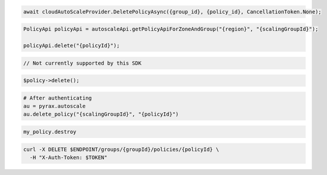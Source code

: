 .. code-block:: csharp

  await cloudAutoScaleProvider.DeletePolicyAsync({group_id}, {policy_id}, CancellationToken.None);

.. code-block:: java

  PolicyApi policyApi = autoscaleApi.getPolicyApiForZoneAndGroup("{region}", "{scalingGroupId}");

  policyApi.delete("{policyId}");

.. code-block:: javascript

  // Not currently supported by this SDK

.. code-block:: php

    $policy->delete();

.. code-block:: python

  # After authenticating
  au = pyrax.autoscale
  au.delete_policy("{scalingGroupId}", "{policyId}")

.. code-block:: ruby

  my_policy.destroy

.. code-block:: sh

  curl -X DELETE $ENDPOINT/groups/{groupId}/policies/{policyId} \
    -H "X-Auth-Token: $TOKEN"
